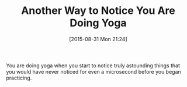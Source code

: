 #+BLOG: wisdomandwonder
#+POSTID: 9970
#+DATE: [2015-08-31 Mon 21:24]
#+OPTIONS: toc:nil num:nil todo:nil pri:nil tags:nil ^:nil
#+CATEGORY: Article
#+TAGS: Science, Yoga, philosophy
#+TITLE: Another Way to Notice You Are Doing Yoga

You are doing yoga when you start to notice truly astounding things that you
would have never noticed for even a microsecond before you began practicing.
